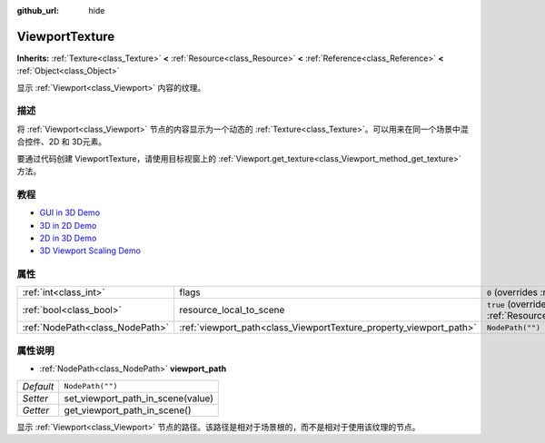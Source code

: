 :github_url: hide

.. Generated automatically by doc/tools/make_rst.py in GaaeExplorer's source tree.
.. DO NOT EDIT THIS FILE, but the ViewportTexture.xml source instead.
.. The source is found in doc/classes or modules/<name>/doc_classes.

.. _class_ViewportTexture:

ViewportTexture
===============

**Inherits:** :ref:`Texture<class_Texture>` **<** :ref:`Resource<class_Resource>` **<** :ref:`Reference<class_Reference>` **<** :ref:`Object<class_Object>`

显示 :ref:`Viewport<class_Viewport>` 内容的纹理。

描述
----

将 :ref:`Viewport<class_Viewport>` 节点的内容显示为一个动态的 :ref:`Texture<class_Texture>`\ 。可以用来在同一个场景中混合控件、2D 和 3D元素。

要通过代码创建 ViewportTexture，请使用目标视窗上的 :ref:`Viewport.get_texture<class_Viewport_method_get_texture>` 方法。

教程
----

- `GUI in 3D Demo <https://godotengine.org/asset-library/asset/127>`__

- `3D in 2D Demo <https://godotengine.org/asset-library/asset/128>`__

- `2D in 3D Demo <https://godotengine.org/asset-library/asset/129>`__

- `3D Viewport Scaling Demo <https://godotengine.org/asset-library/asset/586>`__

属性
----

+---------------------------------+--------------------------------------------------------------------+---------------------------------------------------------------------------------------+
| :ref:`int<class_int>`           | flags                                                              | ``0`` (overrides :ref:`Texture<class_Texture_property_flags>`)                        |
+---------------------------------+--------------------------------------------------------------------+---------------------------------------------------------------------------------------+
| :ref:`bool<class_bool>`         | resource_local_to_scene                                            | ``true`` (overrides :ref:`Resource<class_Resource_property_resource_local_to_scene>`) |
+---------------------------------+--------------------------------------------------------------------+---------------------------------------------------------------------------------------+
| :ref:`NodePath<class_NodePath>` | :ref:`viewport_path<class_ViewportTexture_property_viewport_path>` | ``NodePath("")``                                                                      |
+---------------------------------+--------------------------------------------------------------------+---------------------------------------------------------------------------------------+

属性说明
--------

.. _class_ViewportTexture_property_viewport_path:

- :ref:`NodePath<class_NodePath>` **viewport_path**

+-----------+-----------------------------------+
| *Default* | ``NodePath("")``                  |
+-----------+-----------------------------------+
| *Setter*  | set_viewport_path_in_scene(value) |
+-----------+-----------------------------------+
| *Getter*  | get_viewport_path_in_scene()      |
+-----------+-----------------------------------+

显示 :ref:`Viewport<class_Viewport>` 节点的路径。该路径是相对于场景根的，而不是相对于使用该纹理的节点。

.. |virtual| replace:: :abbr:`virtual (This method should typically be overridden by the user to have any effect.)`
.. |const| replace:: :abbr:`const (This method has no side effects. It doesn't modify any of the instance's member variables.)`
.. |vararg| replace:: :abbr:`vararg (This method accepts any number of arguments after the ones described here.)`
